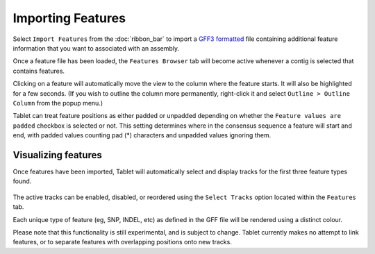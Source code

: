 Importing Features
==================

Select ``Import Features`` from the :doc:`ribbon_bar` to import a `GFF3 formatted`_ file containing additional feature information that you want to associated with an assembly.

.. _GFF3 formatted: http://www.sequenceontology.org/gff3.shtml

Once a feature file has been loaded, the ``Features Browser`` tab will become active whenever a contig is selected that contains features.

Clicking on a feature will automatically move the view to the column where the feature starts. It will also be highlighted for a few seconds. (If you wish to outline the column more permanently, right-click it and select ``Outline > Outline Column`` from the popup menu.)

Tablet can treat feature positions as either padded or unpadded depending on whether the ``Feature values are padded`` checkbox is selected or not. This setting determines where in the consensus sequence a feature will start and end, with padded values counting pad (*) characters and unpadded values ignoring them.

Visualizing features
--------------------

Once features have been imported, Tablet will automatically select and display tracks for the first three feature types found.

 |TabletFeaturesTrack|

.. |TabletFeaturesTrack| image:: images/Tablet-features-track.png

The active tracks can be enabled, disabled, or reordered using the ``Select Tracks`` option located within the ``Features`` tab.

Each unique type of feature (eg, SNP, INDEL, etc) as defined in the GFF file will be rendered using a distinct colour.

Please note that this functionality is still experimental, and is subject to change. Tablet currently makes no attempt to link features, or to separate features with overlapping positions onto new tracks.
